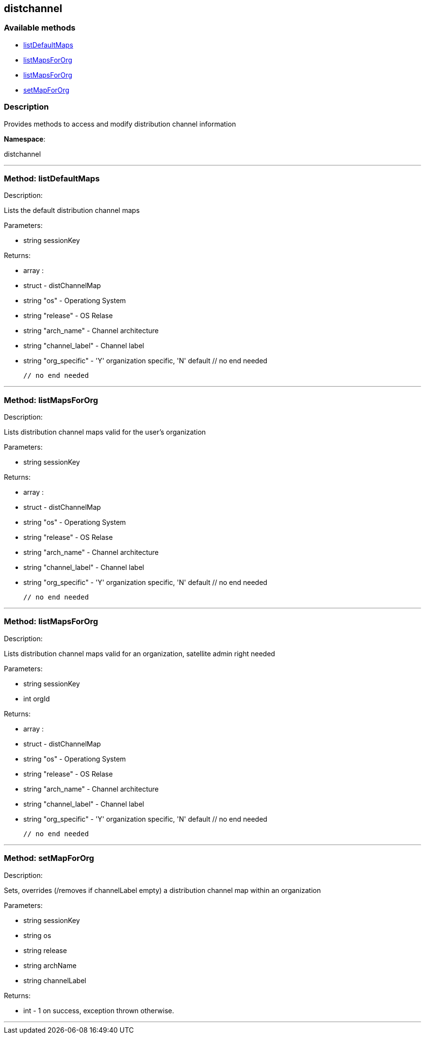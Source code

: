 


[#distchannel]
== distchannel


=== Available methods

* <<distchannel-listDefaultMaps,listDefaultMaps>>
* <<distchannel-listMapsForOrg,listMapsForOrg>>
* <<distchannel-listMapsForOrg,listMapsForOrg>>
* <<distchannel-setMapForOrg,setMapForOrg>>

=== Description

Provides methods to access and modify distribution channel information

*Namespace*:

distchannel

'''


[#distchannel-listDefaultMaps]
=== Method: listDefaultMaps 

Description:

Lists the default distribution channel maps




Parameters:

  * [.string]#string#  sessionKey
 

Returns:

* [.array]#array# :
      * [.struct]#struct#  - distChannelMap
          * [.string]#string#  "os" - Operationg System
          * [.string]#string#  "release" - OS Relase
          * [.string]#string#  "arch_name" - Channel architecture
          * [.string]#string#  "channel_label" - Channel label
          * [.string]#string#  "org_specific" - 'Y' organization specific, 'N' default
     // no end needed
 
   // no end needed
 


'''


[#distchannel-listMapsForOrg]
=== Method: listMapsForOrg 

Description:

Lists distribution channel maps valid for the user's organization




Parameters:

  * [.string]#string#  sessionKey
 

Returns:

* [.array]#array# :
      * [.struct]#struct#  - distChannelMap
          * [.string]#string#  "os" - Operationg System
          * [.string]#string#  "release" - OS Relase
          * [.string]#string#  "arch_name" - Channel architecture
          * [.string]#string#  "channel_label" - Channel label
          * [.string]#string#  "org_specific" - 'Y' organization specific, 'N' default
     // no end needed
 
   // no end needed
 


'''


[#distchannel-listMapsForOrg]
=== Method: listMapsForOrg 

Description:

Lists distribution channel maps valid for an organization,
 satellite admin right needed




Parameters:

  * [.string]#string#  sessionKey
 
* [.int]#int#  orgId
 

Returns:

* [.array]#array# :
      * [.struct]#struct#  - distChannelMap
          * [.string]#string#  "os" - Operationg System
          * [.string]#string#  "release" - OS Relase
          * [.string]#string#  "arch_name" - Channel architecture
          * [.string]#string#  "channel_label" - Channel label
          * [.string]#string#  "org_specific" - 'Y' organization specific, 'N' default
     // no end needed
 
   // no end needed
 


'''


[#distchannel-setMapForOrg]
=== Method: setMapForOrg 

Description:

Sets, overrides (/removes if channelLabel empty)
 a distribution channel map within an organization




Parameters:

  * [.string]#string#  sessionKey
 
* [.string]#string#  os
 
* [.string]#string#  release
 
* [.string]#string#  archName
 
* [.string]#string#  channelLabel
 

Returns:

* [.int]#int#  - 1 on success, exception thrown otherwise.
 


'''

